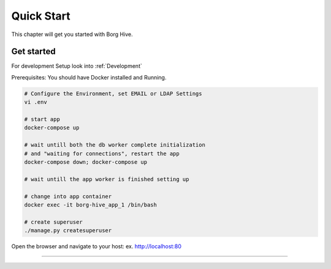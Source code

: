 .. borg-hive documentation master file, created by
   sphinx-quickstart on Wed May  6 23:27:17 2020.
   You can adapt this file completely to your liking, but it should at least
   contain the root `toctree` directive.

Quick Start
===========

This chapter will get you started with Borg Hive.

Get started
-------------
For development Setup look into :ref:`Development`

Prerequisites: You should have Docker installed and Running.

.. code-block:: bash

   # Configure the Environment, set EMAIL or LDAP Settings
   vi .env

   # start app
   docker-compose up

   # wait untill both the db worker complete initialization
   # and "waiting for connections", restart the app
   docker-compose down; docker-compose up

   # wait untill the app worker is finished setting up

   # change into app container
   docker exec -it borg-hive_app_1 /bin/bash

   # create superuser
   ./manage.py createsuperuser

Open the browser and navigate to your host: ex. http://localhost:80

-----------------------------------------------------------------------------

.. image:: img/borghive-overview.png
